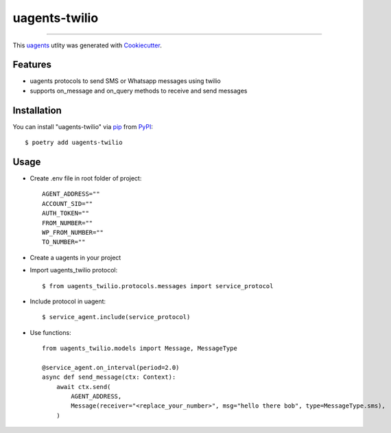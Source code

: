 ==============
uagents-twilio
==============

.. image:: https://img.shields.io/pypi/v/uagents-twilio.svg
    :target: https://pypi.org/project/uagents-twilio
    :alt: PyPI version


----

This `uagents <https://github.com/fetchai/uAgents>`_ utlity was generated with `Cookiecutter <https://github.com/cookiecutter/cookiecutter>`_.


Features
--------

* uagents protocols to send SMS or Whatsapp messages using twilio
* supports on_message and on_query methods to receive and send messages


Installation
------------

You can install "uagents-twilio" via `pip <https://pypi.org/project/pip/>`_ from `PyPI <https://pypi.org/project>`_::

    $ poetry add uagents-twilio


Usage
-----

* Create .env file in root folder of project::

    AGENT_ADDRESS=""
    ACCOUNT_SID=""
    AUTH_TOKEN=""
    FROM_NUMBER=""
    WP_FROM_NUMBER=""
    TO_NUMBER=""

* Create a uagents in your project

* Import uagents_twilio protocol::

    $ from uagents_twilio.protocols.messages import service_protocol

* Include protocol in uagent::

    $ service_agent.include(service_protocol)

* Use functions::

    from uagents_twilio.models import Message, MessageType

    @service_agent.on_interval(period=2.0)
    async def send_message(ctx: Context):
        await ctx.send(
            AGENT_ADDRESS,
            Message(receiver="<replace_your_number>", msg="hello there bob", type=MessageType.sms),
        )

